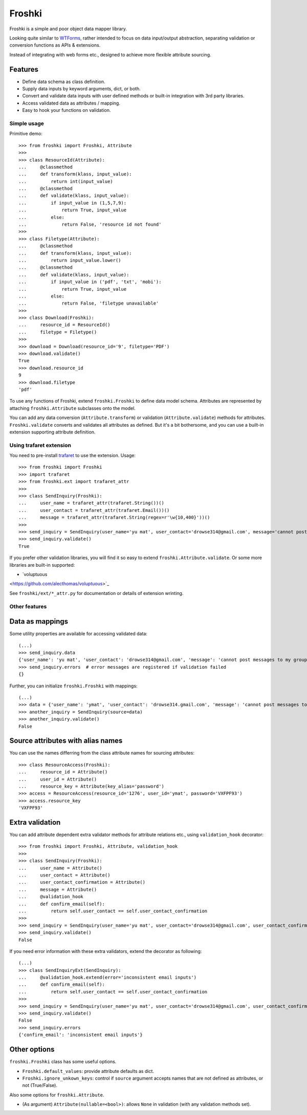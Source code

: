 Froshki
=======

Froshki is a simple and poor object data mapper library.

Looking quite similar to `WTForms
<http://wtforms.simplecodes.com/>`_,
rather intended to focus on data input/output abstraction,
separating validation or conversion functions as APIs & extensions.

Instead of integrating with web forms etc., designed to achieve more flexible attribute sourcing.

Features
........

* Define data schema as class definition.
* Supply data inputs by keyword arguments, dict, or both.
* Convert and validate data inputs with user defined methods or built-in integration with 3rd party libraries.
* Access validated data as attributes / mapping.
* Easy to hook your functions on validation.

Simple usage
------------

Primitive demo:: 

    >>> from froshki import Froshki, Attribute
    >>>
    >>> class ResourceId(Attribute):
    ...     @classmethod
    ...     def transform(klass, input_value):
    ...         return int(input_value)
    ...     @classmethod
    ...     def validate(klass, input_value):
    ...         if input_value in (1,5,7,9):
    ...             return True, input_value
    ...         else:
    ...             return False, 'resource id not found'
    >>>
    >>> class Filetype(Attribute):
    ...     @classmethod
    ...     def transform(klass, input_value):
    ...         return input_value.lower()
    ...     @classmethod
    ...     def validate(klass, input_value):
    ...         if input_value in ('pdf', 'txt', 'mobi'):
    ...             return True, input_value
    ...         else:
    ...             return False, 'filetype unavailable'
    >>>
    >>> class Download(Froshki):
    ...     resource_id = ResourceId()
    ...     filetype = Filetype()
    >>>
    >>> download = Download(resource_id='9', filetype='PDF')
    >>> download.validate()
    True
    >>> download.resource_id
    9
    >>> download.filetype
    'pdf'
 
To use any functions of Froshki, extend ``froshki.Froshki`` to define data model schema.
Attributes are represented by attaching ``froshki.Attribute`` subclasses onto the model.

You can add any data conversion (``Attribute.transform``) or validation (``Attribute.validate``) methods for attributes.
``Froshki.validate`` converts and validates all attributes as defined.
But it's a bit bothersome, and you can use a built-in extension supporting attribute definition.

Using trafaret extension
------------------------

You need to pre-install `trafaret
<https://github.com/Deepwalker/trafaret>`_ to use the extension.
Usage::

    >>> from froshki import Froshki
    >>> import trafaret
    >>> from froshki.ext import trafaret_attr
    >>>
    >>> class SendInquiry(Froshki):
    ...     user_name = trafaret_attr(trafaret.String())()
    ...     user_contact = trafaret_attr(trafaret.Email())()
    ...     message = trafaret_attr(trafaret.String(regex=r'\w{10,400}'))()
    >>>
    >>> send_inquiry = SendInquiry(user_name='yu mat', user_contact='drowse314@gmail.com', message='cannot post messages to my group')
    >>> send_inquiry.validate()
    True

If you prefer other validation libraries,
you will find it so easy to extend ``froshki.Attribute.validate``.
Or some more libraries are built-in supported:

* `voluptuous
<https://github.com/alecthomas/voluptuous>`_

See ``froshki/ext/*_attr.py`` for documentation or details of extension wrinting.

Other features
--------------

Data as mappings
................

Some utility properties are available for accessing validated data::

    (...)
    >>> send_inquiry.data
    {'user_name': 'yu mat', 'user_contact': 'drowse314@gmail.com', 'message': 'cannot post messages to my group'}
    >>> send_inquiry.errors  # error messages are registered if validation failed
    {}

Further, you can initialize ``froshki.Froshki`` with mappings::

    (...)
    >>> data = {'user_name': 'ymat', 'user_contact': 'drowse314.gmail.com', 'message': 'cannot post messages to my group'}
    >>> another_inquiry = SendInquiry(source=data)
    >>> another_inquiry.validate()
    False

Source attributes with alias names
..................................

You can use the names differring from the class attribute names for sourcing attributes::

    >>> class ResourceAccess(Froshki):
    ...     resource_id = Attribute()
    ...     user_id = Attribute()
    ...     resource_key = Attribute(key_alias='password')
    >>> access = ResourceAccess(resource_id='1276', user_id='ymat', password='VXFPF93')
    >>> access.resource_key
    'VXFPF93'

Extra validation
................

You can add attribute dependent extra validator methods for attribute relations etc., using ``validation_hook`` decorator::

    >>> from froshki import Froshki, Attribute, validation_hook
    >>>
    >>> class SendInquiry(Froshki):
    ...     user_name = Attribute()
    ...     user_contact = Attribute()
    ...     user_contact_confirmation = Attribute()
    ...     message = Attribute()
    ...     @validation_hook
    ...     def confirm_email(self):
    ...         return self.user_contact == self.user_contact_confirmation
    >>>
    >>> send_inquiry = SendInquiry(user_name='yu mat', user_contact='drowse314@gmail.com', user_contact_confirmation='drose@gmail.com', message='cannot post messages to my group')
    >>> send_inquiry.validate()
    False

If you need error information with these extra validators, extend the decorator as following::

    (...)
    >>> class SendInquiryExt(SendInquiry):
    ...     @validation_hook.extend(error='inconsistent email inputs')
    ...     def confirm_email(self):
    ...         return self.user_contact == self.user_contact_confirmation
    >>>
    >>> send_inquiry = SendInquiry(user_name='yu mat', user_contact='drowse314@gmail.com', user_contact_confirmation='drose@gmail.com', message='cannot post messages to my group')
    >>> send_inquiry.validate()
    False
    >>> send_inquiry.errors
    {'confirm_email': 'inconsistent email inputs'}

Other options
.............

``froshki.Froshki`` class has some useful options.

* ``Froshki.default_values``: provide attribute defaults as dict.
* ``Froshki.ignore_unkown_keys``: control if ``source`` argument accepts names that are not defined as attributes, or not (True/False).

Also some options for ``froshki.Attribute``.

* (As argument) ``Attribute(nullable=<bool>)``: allows ``None`` in validation (with any validation methods set).
